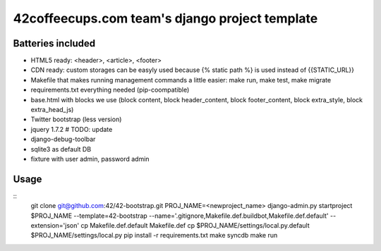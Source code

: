 42coffeecups.com team's django project template
===============================================

Batteries included
------------------

* HTML5 ready: <header>, <article>, <footer>
* CDN ready: custom storages can be easyly used because {% static path %} is used instead of {{STATIC_URL}}
* Makefile that makes running management commands a little easier: make run, make test, make migrate
* requirements.txt everything needed (pip-coompatible)
* base.html with blocks we use (block content, block header_content, block footer_content, block extra_style, block extra_head_js)
* Twitter bootstrap (less version)
* jquery 1.7.2 # TODO: update
* django-debug-toolbar
* sqlite3 as default DB
* fixture with user admin, password admin

Usage
-----
::
  git clone git@github.com:42/42-bootstrap.git
  PROJ_NAME=<newproject_name>
  django-admin.py startproject $PROJ_NAME --template=42-bootstrap --name='.gitignore,Makefile.def.buildbot,Makefile.def.default' --extension='json'
  cp Makefile.def.default Makefile.def
  cp $PROJ_NAME/settings/local.py.default $PROJ_NAME/settings/local.py
  pip install -r requirements.txt
  make syncdb
  make run

